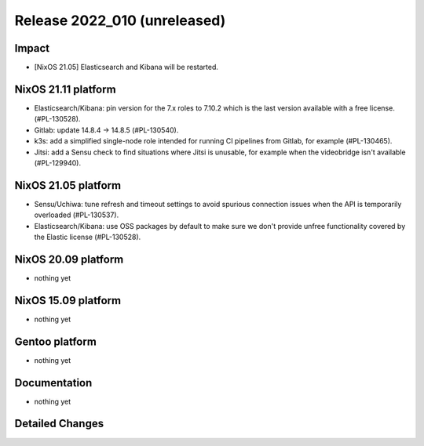 .. XXX update on release :Publish Date: YYYY-MM-DD

Release 2022_010 (unreleased)
-----------------------------

Impact
^^^^^^

* [NixOS 21.05] Elasticsearch and Kibana will be restarted.


NixOS 21.11 platform
^^^^^^^^^^^^^^^^^^^^

* Elasticsearch/Kibana: pin version for the 7.x roles to 7.10.2 which is
  the last version available with a free license. (#PL-130528).
* Gitlab: update 14.8.4 -> 14.8.5 (#PL-130540).
* k3s: add a simplified single-node role intended for running CI pipelines from
  Gitlab, for example (#PL-130465).
* Jitsi: add a Sensu check to find situations where Jitsi is unusable, for example when the
  videobridge isn't available (#PL-129940).


NixOS 21.05 platform
^^^^^^^^^^^^^^^^^^^^

* Sensu/Uchiwa: tune refresh and timeout settings to avoid spurious connection
  issues when the API is temporarily overloaded (#PL-130537).
* Elasticsearch/Kibana: use OSS packages by default to make sure we don't
  provide unfree functionality covered by the Elastic license (#PL-130528).



NixOS 20.09 platform
^^^^^^^^^^^^^^^^^^^^

* nothing yet


NixOS 15.09 platform
^^^^^^^^^^^^^^^^^^^^

* nothing yet


Gentoo platform
^^^^^^^^^^^^^^^

* nothing yet


Documentation
^^^^^^^^^^^^^

* nothing yet


Detailed Changes
^^^^^^^^^^^^^^^^

.. vim: set spell spelllang=en:
